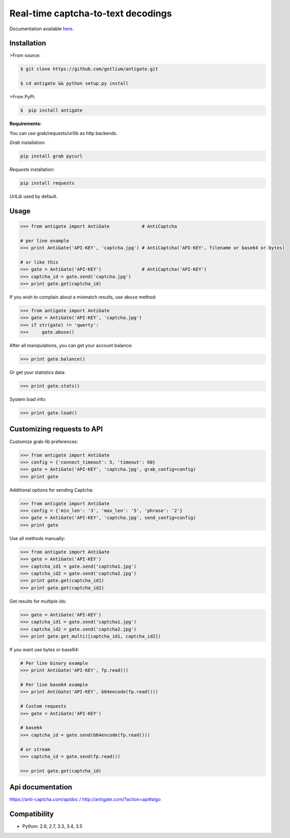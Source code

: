 Real-time captcha-to-text decodings
===================================

.. image:: https://api.travis-ci.org/gotlium/antigate.png?branch=master
    :alt: Build Status
    :target: https://travis-ci.org/gotlium/antigate
.. image:: https://coveralls.io/repos/gotlium/antigate/badge.png?branch=master
    :target: https://coveralls.io/r/gotlium/antigate?branch=master
.. image:: https://img.shields.io/badge/python-2.6,2.7,3.3,3.4,3.5-blue.svg
    :alt: Python 2.6, 2.7, 3.3, 3.4, 3.5
    :target: https://pypi.python.org/pypi/antigate/
.. image:: https://img.shields.io/pypi/v/antigate.svg
    :alt: Current version on PyPi
    :target:https://pypi.python.org/pypi/antigate/
.. image:: https://img.shields.io/pypi/dm/antigate.svg
    :alt: Downloads from PyPi
    :target:https://pypi.python.org/pypi/antigate/
.. image:: https://img.shields.io/badge/license-GPLv2-green.svg
    :target: https://pypi.python.org/pypi/antigate/
    :alt: License



Documentation available `here <https://pythonhosted.org/antigate/>`_.


Installation
------------

>From source:

.. code-block:: bash

    $ git clone https://github.com/gotlium/antigate.git

    $ cd antigate && python setup.py install

>From PyPi:

.. code-block:: bash

    $  pip install antigate


**Requirements:**

You can use grab/requests/urllib as http backends.

`Grab` installation:

.. code-block:: bash

    pip install grab pycurl


`Requests` installation:

.. code-block:: bash

    pip install requests


`UrlLib` used by default.


Usage
-----

.. code-block:: python

    >>> from antigate import AntiGate            # AntiCaptcha

    # per line example
    >>> print AntiGate('API-KEY', 'captcha.jpg') # AntiCaptcha('API-KEY', filename or base64 or bytes)

    # or like this
    >>> gate = AntiGate('API-KEY')               # AntiCaptcha('API-KEY')
    >>> captcha_id = gate.send('captcha.jpg')
    >>> print gate.get(captcha_id)


If you wish to complain about a mismatch results, use ``abuse`` method:

.. code-block:: python

    >>> from antigate import AntiGate
    >>> gate = AntiGate('API-KEY', 'captcha.jpg')
    >>> if str(gate) != 'qwerty':
    >>>     gate.abuse()

After all manipulations, you can get your account balance:

.. code-block:: python

    >>> print gate.balance()


Or get your statistics data:

.. code-block:: python

    >>> print gate.stats()


System load info:

.. code-block:: python

    >>> print gate.load()


Customizing requests to API
---------------------------

Customize grab-lib preferences:

.. code-block:: python

    >>> from antigate import AntiGate
    >>> config = {'connect_timeout': 5, 'timeout': 60}
    >>> gate = AntiGate('API-KEY', 'captcha.jpg', grab_config=config)
    >>> print gate

Additional options for sending Captcha:

.. code-block:: python

    >>> from antigate import AntiGate
    >>> config = {'min_len': '3', 'max_len': '5', 'phrase': '2'}
    >>> gate = AntiGate('API-KEY', 'captcha.jpg', send_config=config)
    >>> print gate

Use all methods manually:

.. code-block:: python

    >>> from antigate import AntiGate
    >>> gate = AntiGate('API-KEY')
    >>> captcha_id1 = gate.send('captcha1.jpg')
    >>> captcha_id2 = gate.send('captcha2.jpg')
    >>> print gate.get(captcha_id1)
    >>> print gate.get(captcha_id2)

Get results for multiple ids:

.. code-block:: python

    >>> gate = AntiGate('API-KEY')
    >>> captcha_id1 = gate.send('captcha1.jpg')
    >>> captcha_id2 = gate.send('captcha2.jpg')
    >>> print gate.get_multi([captcha_id1, captcha_id2])


If you want use bytes or base64:

.. code-block:: python

    # Per line binary example
    >>> print AntiGate('API-KEY', fp.read())

    # Per line base64 example
    >>> print AntiGate('API-KEY', b64encode(fp.read()))

    # Custom requests
    >>> gate = AntiGate('API-KEY')

    # base64
    >>> captcha_id = gate.send(b64encode(fp.read()))

    # or stream
    >>> captcha_id = gate.send(fp.read())

    >>> print gate.get(captcha_id)


Api documentation
-----------------
https://anti-captcha.com/apidoc / http://antigate.com/?action=api#algo


Compatibility
-------------
* Python: 2.6, 2.7, 3.3, 3.4, 3.5


.. image:: https://d2weczhvl823v0.cloudfront.net/gotlium/antigate/trend.png
   :alt: Bitdeli badge
   :target: https://bitdeli.com/free


